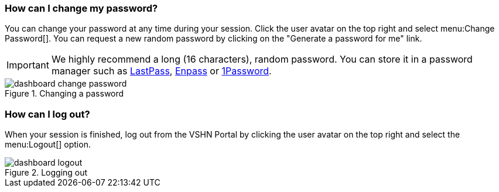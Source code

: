 [[password-change]]
=== How can I change my password?

You can change your password at any time during your session. Click the user avatar on the top right and select menu:Change Password[]. You can request a new random password by clicking on the "Generate a password for me" link.

IMPORTANT: We highly recommend a long (16 characters), random password. You can store it in a password manager such as https://lastpass.com/[LastPass], https://www.enpass.io/[Enpass] or https://1password.com/[1Password].

.Changing a password
image::dashboard-change-password.gif[]

[[logout]]
=== How can I log out?

When your session is finished, log out from the VSHN Portal by clicking the user avatar on the top right and select the menu:Logout[] option.

.Logging out
image::dashboard-logout.gif[]

